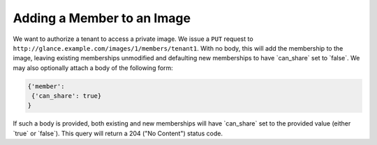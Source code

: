 ===========================
Adding a Member to an Image
===========================

We want to authorize a tenant to access a private image. We issue a
``PUT`` request to
``http://glance.example.com/images/1/members/tenant1``. With no body,
this will add the membership to the image, leaving existing memberships
unmodified and defaulting new memberships to have \`can\_share\` set to
\`false\`. We may also optionally attach a body of the following form:

.. code::

    {'member':
     {'can_share': true}
    }

If such a body is provided, both existing and new memberships will have
\`can\_share\` set to the provided value (either \`true\` or \`false\`).
This query will return a 204 ("No Content") status code.

